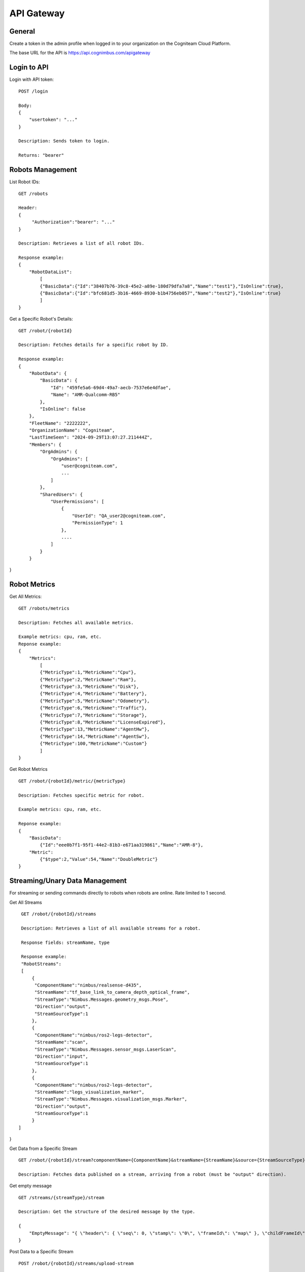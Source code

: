 .. _`Api gateway`:

API Gateway
===========================

General
-------

Create a token in the admin profile when logged in to your organization on the Cogniteam Cloud Platform.

The base URL for the API is https://api.cognimbus.com/apigateway

Login to API
------------

Login with API token::

    POST /login

    Body: 
    {
        "usertoken": "..."
    }

    Description: Sends token to login.

    Returns: "bearer"

Robots Management
-----------------

List Robot IDs::

    GET /robots

    Header: 
    {
         "Authorization":"bearer": "..."
    }

    Description: Retrieves a list of all robot IDs.

    Response example:
    {
        "RobotDataList":
            [
            {"BasicData":{"Id":"38407b76-39c8-45e2-a89e-180d79dfa7a8","Name":"test1"},"IsOnline":true},
            {"BasicData":{"Id":"bfc681d5-3b16-4669-8930-b1b4756eb057","Name":"test2"},"IsOnline":true} 
            ]
    }   
 
Get a Specific Robot's Details::

    GET /robot/{robotId}

    Description: Fetches details for a specific robot by ID.

    Response example:
    {
        "RobotData": {
            "BasicData": {
                "Id": "459fe5a6-69d4-49a7-aecb-7537e6e4dfae",
                "Name": "AMR-Qualcomm-RB5"
            },
            "IsOnline": false
        },
        "FleetName": "2222222",
        "OrganizationName": "Cogniteam",
        "LastTimeSeen": "2024-09-29T13:07:27.211444Z",
        "Members": {
            "OrgAdmins": {
                "OrgAdmins": [
                    "user@cogniteam.com",
                    ...
                ]
            },
            "SharedUsers": {
                "UserPermissions": [
                    {
                        "UserId": "QA_user2@cogniteam.com",
                        "PermissionType": 1
                    },
                    ....
                ]
            }
        }
}

Robot Metrics
-------------

Get All Metrics::

    GET /robots/metrics

    Description: Fetches all available metrics.

    Example metrics: cpu, ram, etc.
    Reponse example:
    {
        "Metrics":
            [
            {"MetricType":1,"MetricName":"Cpu"},
            {"MetricType":2,"MetricName":"Ram"},
            {"MetricType":3,"MetricName":"Disk"},
            {"MetricType":4,"MetricName":"Battery"},
            {"MetricType":5,"MetricName":"Odometry"},
            {"MetricType":6,"MetricName":"Traffic"},
            {"MetricType":7,"MetricName":"Storage"},
            {"MetricType":8,"MetricName":"LicenseExpired"},
            {"MetricType":13,"MetricName":"AgentHw"},
            {"MetricType":14,"MetricName":"AgentSw"},
            {"MetricType":100,"MetricName":"Custom"}
            ]
    }

Get Robot Metrics ::

    GET /robot/{robotId}/metric/{metricType}

    Description: Fetches specific metric for robot.

    Example metrics: cpu, ram, etc.

    Reponse example:
    {
        "BasicData":
            {"Id":"eee0b7f1-95f1-44e2-81b3-e671aa319861","Name":"AMR-8"},
        "Metric":
            {"$type":2,"Value":54,"Name":"DoubleMetric"}
    }

Streaming/Unary Data Management
-------------------------------

For streaming or sending commands directly to robots when robots are online. Rate limited to 1 second.

Get All Streams ::

    GET /robot/{robotId}/streams

    Description: Retrieves a list of all available streams for a robot.

    Response fields: streamName, type

    Response example:
    "RobotStreams":
    [
        {
         "ComponentName":"nimbus/realsense-d435",
         "StreamName":"tf_base_link_to_camera_depth_optical_frame",
         "StreamType":"Nimbus.Messages.geometry_msgs.Pose",
         "Direction":"output",
         "StreamSourceType":1
        },
        {
         "ComponentName":"nimbus/ros2-legs-detector",
         "StreamName":"scan",
         "StreamType":"Nimbus.Messages.sensor_msgs.LaserScan",
         "Direction":"input",
         "StreamSourceType":1
        },
        {
         "ComponentName":"nimbus/ros2-legs-detector",
         "StreamName":"legs_visualization_marker",
         "StreamType":"Nimbus.Messages.visualization_msgs.Marker",
         "Direction":"output",
         "StreamSourceType":1
        }
   ]
}
    
Get Data from a Specific Stream ::

    GET /robot/{robotId}/stream?componentName={ComponentName}&streamName={StreamName}&source={StreamSourceType}

    Description: Fetches data published on a stream, arriving from a robot (must be "output" direction).

Get empty message ::

    GET /streams/{streamType}/stream

    Description: Get the structure of the desired message by the type.

    { 
        "EmptyMessage": "{ \"header\": { \"seq\": 0, \"stamp\": \"0\", \"frameId\": \"map\" }, \"childFrameId\": \"base_link\", \"pose\": { \"pose\": { \"position\": { \"x\": 0, \"y\": 0, \"z\": 0.0 }, \"orientation\": { \"x\": 0,             \"y\": 0, \"z\": 0, \"w\": 1 } }, \"covariance\": [ 0, 0, 0, 0, 0, 0, 0, 0, 0, 0, 0, 0, 0, 0, 0, 0, 0, 0, 0, 0, 0, 0, 0, 0, 0, 0, 0, 0, 0, 0, 0, 0, 0, 0, 0, 0 ] }, \"twist\": { \"twist\": { \"linear\": { \"x\": 0, \"y\":             0, \"z\": 0 }, \"angular\": { \"x\": 0, \"y\": 0, \"z\": 0 } }, \"covariance\": [ 0, 0, 0, 0, 0, 0, 0, 0, 0, 0, 0, 0, 0, 0, 0, 0, 0, 0, 0, 0, 0, 0, 0, 0, 0, 0, 0, 0, 0, 0, 0, 0, 0, 0, 0, 0 ] } }" 
    }



Post Data to a Specific Stream ::

    POST /robot/{robotId}/streams/upload-stream

    Description: Post json to a specific stream, time out is 1 second 


     Body: 
        {
            "componentname":"data-publisher",
            "streamname":"gps",
            "source":"1",
            "streamjson":"{"x":"1","y":"2","z":"3"}",
            "datatype":"Nimbus.Messages.geometry_msgs.Point"
        }


Notes
-----

- {robotId} and {streamName} are placeholders for the robot ID and stream name, respectively.
- For methods that modify data (e.g., POST), the request's body should be detailed in the API documentation, specifying required fields and formats.
- Status Codes: Utilize HTTP status codes correctly to indicate the outcome of API calls, e.g., 200 OK, 404 Not Found, 400 Bad Request.
- For testing the API, it is possible to use the following example: curl -v --location --request GET <route> -H "Authorization: Bearer <token>" --header 'u;'
